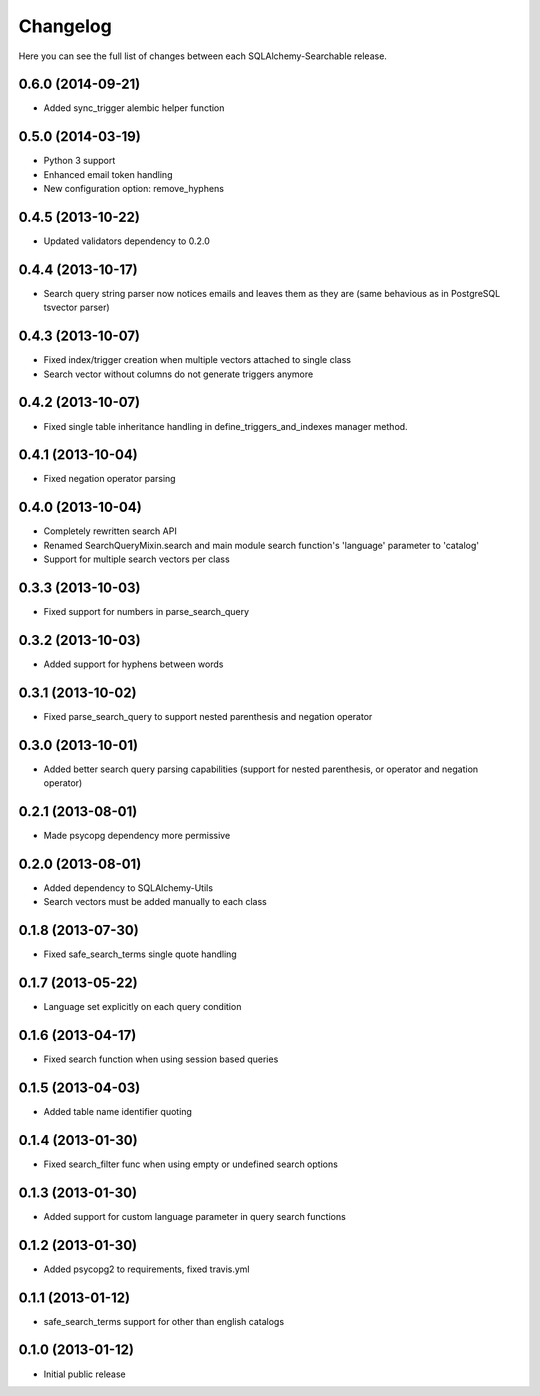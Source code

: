 Changelog
---------

Here you can see the full list of changes between each SQLAlchemy-Searchable release.


0.6.0 (2014-09-21)
^^^^^^^^^^^^^^^^^^

- Added sync_trigger alembic helper function


0.5.0 (2014-03-19)
^^^^^^^^^^^^^^^^^^

- Python 3 support
- Enhanced email token handling
- New configuration option: remove_hyphens


0.4.5 (2013-10-22)
^^^^^^^^^^^^^^^^^^

- Updated validators dependency to 0.2.0


0.4.4 (2013-10-17)
^^^^^^^^^^^^^^^^^^

- Search query string parser now notices emails and leaves them as they are (same behavious as in PostgreSQL tsvector parser)


0.4.3 (2013-10-07)
^^^^^^^^^^^^^^^^^^

- Fixed index/trigger creation when multiple vectors attached to single class
- Search vector without columns do not generate triggers anymore


0.4.2 (2013-10-07)
^^^^^^^^^^^^^^^^^^

- Fixed single table inheritance handling in define_triggers_and_indexes manager method.


0.4.1 (2013-10-04)
^^^^^^^^^^^^^^^^^^

- Fixed negation operator parsing


0.4.0 (2013-10-04)
^^^^^^^^^^^^^^^^^^

- Completely rewritten search API
- Renamed SearchQueryMixin.search and main module search function's 'language' parameter to 'catalog'
- Support for multiple search vectors per class


0.3.3 (2013-10-03)
^^^^^^^^^^^^^^^^^^

- Fixed support for numbers in parse_search_query


0.3.2 (2013-10-03)
^^^^^^^^^^^^^^^^^^

- Added support for hyphens between words


0.3.1 (2013-10-02)
^^^^^^^^^^^^^^^^^^

- Fixed parse_search_query to support nested parenthesis and negation operator


0.3.0 (2013-10-01)
^^^^^^^^^^^^^^^^^^

- Added better search query parsing capabilities (support for nested parenthesis, or operator and negation operator)


0.2.1 (2013-08-01)
^^^^^^^^^^^^^^^^^^

- Made psycopg dependency more permissive


0.2.0 (2013-08-01)
^^^^^^^^^^^^^^^^^^

- Added dependency to SQLAlchemy-Utils
- Search vectors must be added manually to each class


0.1.8 (2013-07-30)
^^^^^^^^^^^^^^^^^^

- Fixed safe_search_terms single quote handling


0.1.7 (2013-05-22)
^^^^^^^^^^^^^^^^^^

- Language set explicitly on each query condition


0.1.6 (2013-04-17)
^^^^^^^^^^^^^^^^^^

- Fixed search function when using session based queries


0.1.5 (2013-04-03)
^^^^^^^^^^^^^^^^^^

- Added table name identifier quoting


0.1.4 (2013-01-30)
^^^^^^^^^^^^^^^^^^

- Fixed search_filter func when using empty or undefined search options


0.1.3 (2013-01-30)
^^^^^^^^^^^^^^^^^^

- Added support for custom language parameter in query search functions


0.1.2 (2013-01-30)
^^^^^^^^^^^^^^^^^^

- Added psycopg2 to requirements, fixed travis.yml


0.1.1 (2013-01-12)
^^^^^^^^^^^^^^^^^^

- safe_search_terms support for other than english catalogs


0.1.0 (2013-01-12)
^^^^^^^^^^^^^^^^^^

- Initial public release
